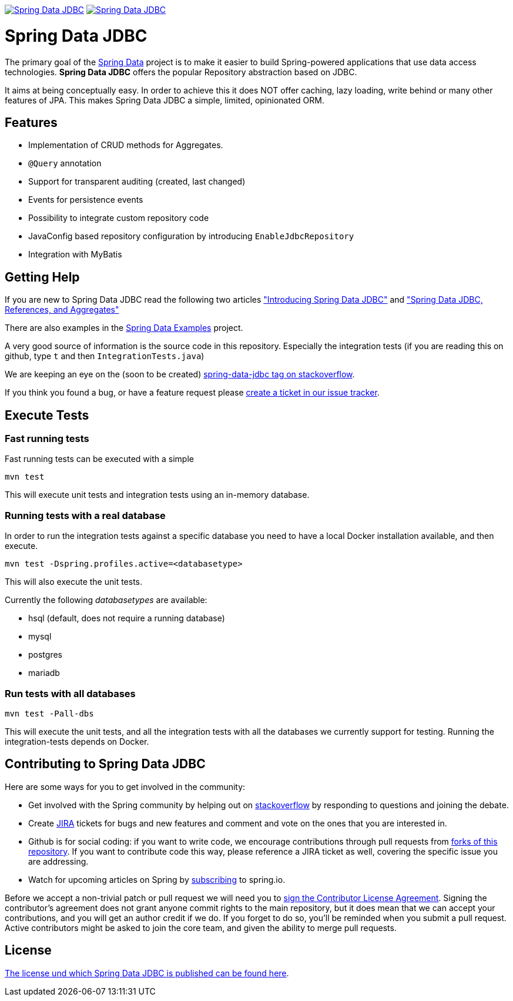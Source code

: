 image:https://spring.io/badges/spring-data-jdbc/ga.svg["Spring Data JDBC", link="https://spring.io/projects/spring-data-jdbc#learn"]
image:https://spring.io/badges/spring-data-jdbc/snapshot.svg["Spring Data JDBC", link="https://spring.io/projects/spring-data-jdbc#learn"]

= Spring Data JDBC

The primary goal of the http://projects.spring.io/spring-data[Spring Data] project is to make it easier to build Spring-powered applications that use data access technologies. *Spring Data JDBC* offers the popular Repository abstraction based on JDBC.

It aims at being conceptually easy.
In order to achieve this it does NOT offer caching, lazy loading, write behind or many other features of JPA.
This makes Spring Data JDBC a simple, limited, opinionated ORM.

== Features

* Implementation of CRUD methods for Aggregates.
* `@Query` annotation
* Support for transparent auditing (created, last changed)
* Events for persistence events
* Possibility to integrate custom repository code
* JavaConfig based repository configuration by introducing `EnableJdbcRepository`
* Integration with MyBatis

== Getting Help

If you are new to Spring Data JDBC read the following two articles https://spring.io/blog/2018/09/17/introducing-spring-data-jdbc["Introducing Spring Data JDBC"] and https://spring.io/blog/2018/09/24/spring-data-jdbc-references-and-aggregates["Spring Data JDBC, References, and Aggregates"]

There are also examples in the https://github.com/spring-projects/spring-data-examples/tree/master/jdbc[Spring Data Examples] project.

A very good source of information is the source code in this repository.
Especially the integration tests (if you are reading this on github, type `t` and then `IntegrationTests.java`)

We are keeping an eye on the (soon to be created) https://stackoverflow.com/questions/tagged/spring-data-jdbc[spring-data-jdbc tag on stackoverflow].

If you think you found a bug, or have a feature request please https://jira.spring.io/browse/DATAJDBC/?selectedTab=com.atlassian.jira.jira-projects-plugin:summary-panel[create a ticket in our issue tracker].

== Execute Tests

=== Fast running tests

Fast running tests can be executed with a simple

[source]
----
mvn test
----

This will execute unit tests and integration tests using an in-memory database.

=== Running tests with a real database

In order to run the integration tests against a specific database you need to have a local Docker installation available, and then execute.

[source]
----
mvn test -Dspring.profiles.active=<databasetype>
----

This will also execute the unit tests.

Currently the following _databasetypes_ are available:

* hsql (default, does not require a running database)
* mysql
* postgres
* mariadb

=== Run tests with all databases

[source]
----
mvn test -Pall-dbs
----

This will execute the unit tests, and all the integration tests with all the databases we currently support for testing. Running the integration-tests depends on Docker.

== Contributing to Spring Data JDBC

Here are some ways for you to get involved in the community:

* Get involved with the Spring community by helping out on http://stackoverflow.com/questions/tagged/spring-data-jdbc[stackoverflow] by responding to questions and joining the debate.
* Create https://jira.spring.io/browse/DATAJDBC[JIRA] tickets for bugs and new features and comment and vote on the ones that you are interested in.
* Github is for social coding: if you want to write code, we encourage contributions through pull requests from http://help.github.com/forking/[forks of this repository]. If you want to contribute code this way, please reference a JIRA ticket as well, covering the specific issue you are addressing.
* Watch for upcoming articles on Spring by http://spring.io/blog[subscribing] to spring.io.

Before we accept a non-trivial patch or pull request we will need you to https://cla.pivotal.io/sign/spring[sign the Contributor License Agreement]. Signing the contributor’s agreement does not grant anyone commit rights to the main repository, but it does mean that we can accept your contributions, and you will get an author credit if we do. If you forget to do so, you'll be reminded when you submit a pull request. Active contributors might be asked to join the core team, and given the ability to merge pull requests.

== License

link:src/main/resources/license.txt[The license und which Spring Data JDBC is published can be found here].